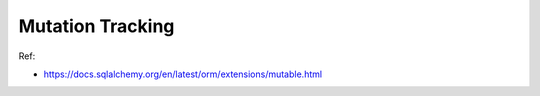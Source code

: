 Mutation Tracking
==============================================================================

Ref:

- https://docs.sqlalchemy.org/en/latest/orm/extensions/mutable.html

